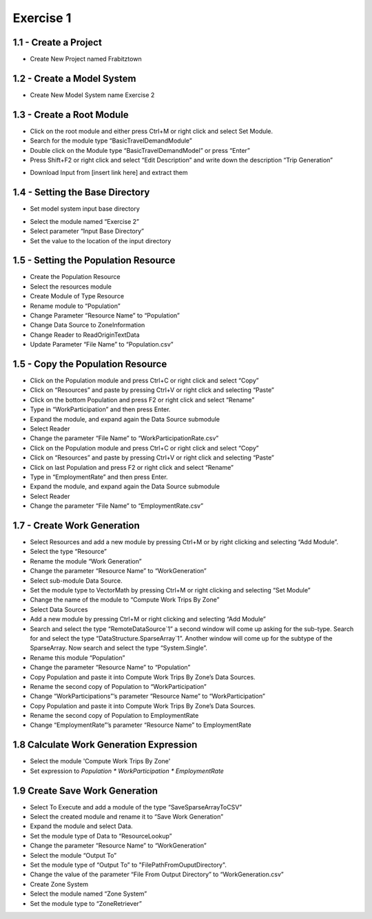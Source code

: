 
Exercise 1
=====================================================================

1.1 - Create a Project
^^^^^^^^^^^^^^^^^^^^^^^^^^^^^^^^^^
* Create New Project named Frabitztown

.. thumbnail:: images/1.png
   :align: center
   :width: 25%
   :class: tbclass

.. thumbnail:: images/2.png
   :width:  25%
   :align: center
   :class: tbclass

1.2 - Create a Model System
^^^^^^^^^^^^^^^^^^^^^^^^^^^^^^^^^^
* Create New Model System name Exercise 2

.. thumbnail:: images/3.png
   :width:  25%
   :align: center
   :class: tbclass

.. thumbnail:: images/4.png
   :width:  25%
   :align: center
   :class: tbclass

.. thumbnail:: images/5.png
   :width:  25%
   :align: center
   :class: tbclass

1.3 - Create a Root Module
^^^^^^^^^^^^^^^^^^^^^^^^^^^^^^^^^^
* Click on the root module and either press Ctrl+M or right click and select Set Module.
* Search for the module type “BasicTravelDemandModule”
* Double click on the Module type “BasicTravelDemandModel” or press “Enter”
* Press Shift+F2 or right click and select “Edit Description” and write down the description “Trip Generation”

.. thumbnail:: images/6.png
   :width:  25%
   :align: center
   :class: tbclass

.. thumbnail:: images/7.png
   :width:  25%
   :align: center
   :class: tbclass

.. thumbnail:: images/8.png
   :width:  25%
   :align: center
   :class: tbclass



•	Download Input from [insert link here] and extract them

1.4 - Setting the Base Directory
^^^^^^^^^^^^^^^^^^^^^^^^^^^^^^^^
•	Set model system input base directory
*	Select the module named “Exercise 2”
*	Select parameter “Input Base Directory”
*	Set the value to the location of the input directory

.. thumbnail:: images/9.png
   :width:  25%
   :align: center
   :class: tbclass

1.5 - Setting the Population Resource
^^^^^^^^^^^^^^^^^^^^^^^^^^^^^^^^
* Create the Population Resource
* Select the resources module
* Create Module of Type Resource
* Rename module to “Population”
* Change Parameter “Resource Name” to “Population”
* Change Data Source to ZoneInformation
* Change Reader to ReadOriginTextData
* Update Parameter “File Name” to “Population.csv”

.. thumbnail:: images/10.png
   :width:  25%
   :align: center
   :class: tbclass

.. thumbnail:: images/11.png
   :width:  25%
   :align: center
   :class: tbclass
   
.. thumbnail:: images/12.png
   :width:  25%
   :align: center
   :class: tbclass

.. thumbnail:: images/13.png
   :width:  25%
   :align: center
   :class: tbclass

.. thumbnail:: images/14.png
   :width:  25%
   :align: center
   :class: tbclass

.. thumbnail:: images/15.png
   :width:  25%
   :align: center
   :class: tbclass

.. thumbnail:: images/16.png
   :width:  25%
   :align: center
   :class: tbclass

.. thumbnail:: images/17.png
   :width:  25%
   :align: center
   :class: tbclass

.. thumbnail:: images/18.png
   :width:  25%
   :align: center
   :class: tbclass

1.5 - Copy the Population Resource
^^^^^^^^^^^^^^^^^^^^^^^^^^^^^^^^
* Click on the Population module and press Ctrl+C or right click and select “Copy”
* Click on “Resources” and paste by pressing Ctrl+V or right click and selecting “Paste”
* Click on the bottom Population and press F2 or right click and select “Rename”
* Type in “WorkParticipation” and then press Enter.
* Expand the module, and expand again the Data Source submodule
* Select Reader
* Change the parameter “File Name” to “WorkParticipationRate.csv”
* Click on the Population module and press Ctrl+C or right click and select “Copy”
* Click on “Resources” and paste by pressing Ctrl+V or right click and selecting “Paste”
* Click on last Population and press F2 or right click and select “Rename”
* Type in “EmploymentRate” and then press Enter.
* Expand the module, and expand again the Data Source submodule
* Select Reader
* Change the parameter “File Name” to “EmploymentRate.csv”

.. thumbnail:: images/19.png
   :width:  25%
   :align: center
   :class: tbclass

.. thumbnail:: images/20.png
   :width:  25%
   :align: center
   :class: tbclass

.. thumbnail:: images/21.png
   :width:  25%
   :align: center
   :class: tbclass

.. thumbnail:: images/43.png
   :width:  25%
   :align: center
   :class: tbclass

.. thumbnail:: images/44.png
   :width:  25%
   :align: center
   :class: tbclass

.. thumbnail:: images/45.png
   :width:  25%
   :align: center
   :class: tbclass

.. thumbnail:: images/46.png
   :width:  25%
   :align: center
   :class: tbclass

.. thumbnail:: images/47.png
   :width:  25%
   :align: center
   :class: tbclass

1.7 - Create Work Generation
^^^^^^^^^^^^^^^^^^^^^^^^^^^^^^^^
* Select Resources and add a new module by pressing Ctrl+M or by right clicking and selecting “Add Module”.
* Select the type “Resource”
* Rename the module “Work Generation”
* Change the parameter “Resource Name” to “WorkGeneration”
* Select sub-module Data Source.
* Set the module type to VectorMath by pressing Ctrl+M or right clicking and selecting “Set Module”
* Change the name of the module to “Compute Work Trips By Zone”
* Select Data Sources
* Add a new module by pressing Ctrl+M or right clicking and selecting “Add Module”
* Search and select the type “RemoteDataSource`1” a second window will come up asking for the sub-type.  Search for and select the type “DataStructure.SparseArray`1”.  Another window will come up for the subtype of the SparseArray.  Now search and select the type “System.Single”.
* Rename this module “Population”
* Change the parameter “Resource Name” to “Population”
* Copy Population and paste it into Compute Work Trips By Zone’s Data Sources.
* Rename the second copy of Population to “WorkParticipation”
* Change “WorkParticipations”’s parameter “Resource Name” to “WorkParticipation”
* Copy Population and paste it into Compute Work Trips By Zone’s Data Sources.
* Rename the second copy of Population to EmploymentRate
* Change “EmploymentRate”’s parameter “Resource Name” to EmploymentRate

.. thumbnail:: images/22.png
   :width:  25%
   :align: center
   :class: tbclass

.. thumbnail:: images/23.png
   :width:  25%
   :align: center
   :class: tbclass

.. thumbnail:: images/24.png
   :width:  25%
   :align: center
   :class: tbclass

.. thumbnail:: images/25.png
   :width:  25%
   :align: center
   :class: tbclass

.. thumbnail:: images/26.png
   :width:  25%
   :align: center
   :class: tbclass

.. thumbnail:: images/27.png
   :width:  25%
   :align: center
   :class: tbclass

.. thumbnail:: images/28.png
   :width:  25%
   :align: center
   :class: tbclass

.. thumbnail:: images/29.png
   :width:  25%
   :align: center
   :class: tbclass

.. thumbnail:: images/30.png
   :width:  25%
   :align: center
   :class: tbclass

.. thumbnail:: images/31.png
   :width:  25%
   :align: center
   :class: tbclass

.. thumbnail:: images/32.png
   :width:  25%
   :align: center
   :class: tbclass

.. thumbnail:: images/33.png
   :width:  25%
   :align: center
   :class: tbclass

.. thumbnail:: images/34.png
   :width:  25%
   :align: center
   :class: tbclass

.. thumbnail:: images/35.png
   :width:  25%
   :align: center
   :class: tbclass

.. thumbnail:: images/36.png
   :width:  25%
   :align: center
   :class: tbclass

.. thumbnail:: images/37.png
   :width:  25%
   :align: center
   :class: tbclass

.. thumbnail:: images/38.png
   :width:  25%
   :align: center
   :class: tbclass

.. thumbnail:: images/39.png
   :width:  25%
   :align: center
   :class: tbclass

.. thumbnail:: images/40.png
   :width:  25%
   :align: center
   :class: tbclass

.. thumbnail:: images/41.png
   :width:  25%
   :align: center
   :class: tbclass

.. thumbnail:: images/42.png
   :width:  25%
   :align: center
   :class: tbclass

.. thumbnail:: images/49.png
   :width:  25%
   :align: center
   :class: tbclass

1.8 Calculate Work Generation Expression
^^^^^^^^^^^^^^^^^^^^^^^^^^^^^^^^^^^^^^^^^^^^^^^^^^^^^

* Select the module 'Compute Work Trips By Zone'
* Set expression to `Population * WorkParticipation * EmploymentRate`

.. thumbnail:: images/48.png
   :width:  25%
   :align: center
   :class: tbclass


1.9 Create Save Work Generation
^^^^^^^^^^^^^^^^^^^^^^^^^^^^^^^^^^^^^^^^^^^^^^^^^^^^^^^^^^^^^^^^^^^^^
* Select To Execute and add a module of the type “SaveSparseArrayToCSV”
* Select the created module and rename it to “Save Work Generation”
* Expand the module and select Data.
* Set the module type of Data to “ResourceLookup”
* Change the parameter “Resource Name” to “WorkGeneration”
* Select the module “Output To”
* Set the module type of “Output To” to "FilePathFromOuputDirectory".
* Change the value of the parameter “File From Output Directory” to “WorkGeneration.csv”
* Create Zone System
* Select the module named “Zone System”
* Set the module type to “ZoneRetriever”

.. thumbnail:: images/51.png
   :width:  25%
   :align: center
   :class: tbclass

.. thumbnail:: images/52.png
   :width:  25%
   :align: center
   :class: tbclass

.. thumbnail:: images/53.png
   :width:  25%
   :align: center
   :class: tbclass

.. thumbnail:: images/54.png
   :width:  25%
   :align: center
   :class: tbclass

.. thumbnail:: images/55.png
   :width:  25%
   :align: center
   :class: tbclass

.. thumbnail:: images/56.png
   :width:  25%
   :align: center
   :class: tbclass

.. thumbnail:: images/57.png
   :width:  25%
   :align: center
   :class: tbclass

.. thumbnail:: images/58.png
   :width:  25%
   :align: center
   :class: tbclass

.. thumbnail:: images/59.png
   :width:  25%
   :align: center
   :class: tbclass

.. thumbnail:: images/60.png
   :width:  25%
   :align: center
   :class: tbclass

.. thumbnail:: images/61.png
   :width:  25%
   :align: center
   :class: tbclass

.. thumbnail:: images/62.png
   :width:  25%
   :align: center
   :class: tbclass